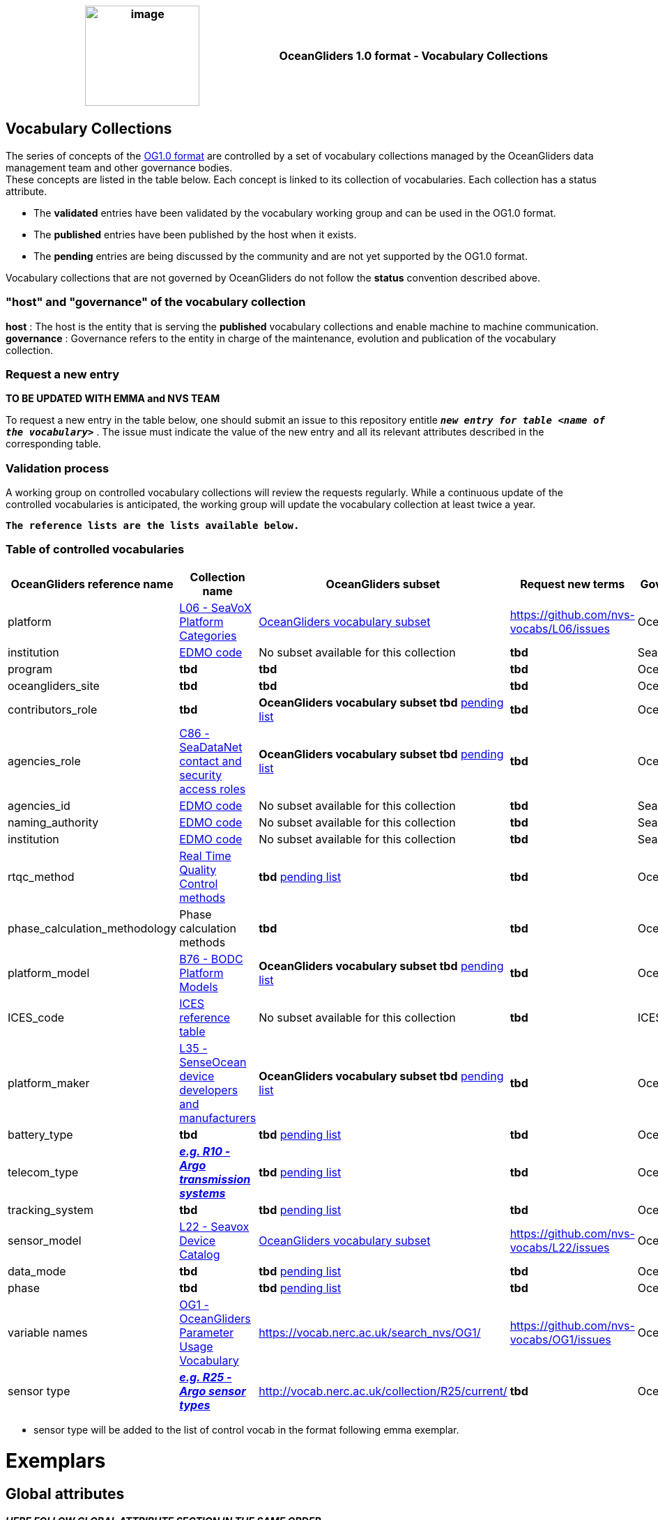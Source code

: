 [cols=",",options="header",]
|===========================================================================================
|image:figures/image1.png[image,width=164,height=144] a|
OceanGliders 1.0 format - Vocabulary Collections

|===========================================================================================

////
* [[Vocabulary Collections]]
////
== Vocabulary Collections
The series of concepts of the https://github.com/OceanGlidersCommunity/OG1.0-user-manual[OG1.0 format] are controlled by a set of vocabulary collections managed by the OceanGliders data management team and other governance bodies. +
These concepts are listed in the table below. Each concept is linked to its collection of vocabularies. Each collection has a status attribute. +
[square]
* The *validated* entries have been validated by the vocabulary working group and can be used in the OG1.0 format. +
* The *published* entries have been published by the host when it exists. +
* The *pending* entries are being discussed by the community and are not yet supported by the OG1.0 format. +

Vocabulary collections that are not governed by OceanGliders do not follow the *status* convention described above.

=== "host" and "governance" of the vocabulary collection

**host** : The host is the entity that is serving the *published* vocabulary collections and enable machine to machine communication. +
**governance** :  Governance refers to the entity in charge of the maintenance, evolution and publication of the vocabulary collection.

=== Request a new entry
**TO BE UPDATED WITH EMMA and NVS TEAM**

To request a new entry in the table below, one should submit an issue to this repository entitle `*_new entry for table <name of the vocabulary>_*` . 
The issue must indicate the value of the new entry and all its relevant attributes described in the corresponding table.
                                                                                        
=== Validation process
  
A working group on controlled vocabulary collections will review the requests regularly.
While a continuous update of the controlled vocabularies is anticipated, the working group will update the vocabulary collection at least twice a year.

`*The reference lists are the lists available below.*`

=== Table of controlled vocabularies
  
|===
|OceanGliders reference name | Collection name | OceanGliders subset | Request new terms | Governance 

  | platform | https://vocab.nerc.ac.uk/collection/L06/current/[L06 - SeaVoX Platform Categories] |  https://vocab.nerc.ac.uk/collection/L06/current/27/[OceanGliders vocabulary subset] | https://github.com/nvs-vocabs/L06/issues | OceanGliders 
  | institution | https://edmo.seadatanet.org/[EDMO code] |  No subset available for this collection | *tbd* | SeaDataNet 
  | program | *tbd* |  *tbd* | *tbd* | OceanOPS 
  | oceangliders_site | *tbd* |  *tbd* | *tbd* | OceanOPS 
  | contributors_role | *tbd* |  *OceanGliders vocabulary subset tbd* https://github.com/OceanGlidersCommunity/OG-format-user-manual/blob/vturpin-patch-3-VocabularyCollectionSection/vocabularyCollection/contributors_role.md[pending list] | *tbd* | OceanGliders 
  | agencies_role | https://vocab.nerc.ac.uk/search_nvs/C86/[C86 - SeaDataNet contact and security access roles] | *OceanGliders vocabulary subset tbd* https://github.com/OceanGlidersCommunity/OG-format-user-manual/blob/vturpin-patch-3-VocabularyCollectionSection/vocabularyCollection/agencies_role.md[pending list] | *tbd* | OceanGliders 
  | agencies_id | https://edmo.seadatanet.org/[EDMO code] | No subset available for this collection | *tbd* | SeaDataNet 
  | naming_authority | https://edmo.seadatanet.org/[EDMO code] | No subset available for this collection | *tbd* | SeaDataNet 
  | institution | https://edmo.seadatanet.org/[EDMO code] | No subset available for this collection | *tbd* | SeaDataNet 
  | rtqc_method | https://github.com/OceanGlidersCommunity/OG-format-user-manual/blob/vturpin-patch-3-VocabularyCollectionSection/vocabularyCollection/rtqc_method.md[Real Time Quality Control methods] | *tbd* https://github.com/OceanGlidersCommunity/OG-format-user-manual/blob/vturpin-patch-3-VocabularyCollectionSection/vocabularyCollection/rtqc_method.md[pending list] | *tbd* | OceanGliders 
  | phase_calculation_methodology | Phase calculation methods | *tbd* | *tbd* |OceanGliders 
  | platform_model | https://vocab.nerc.ac.uk/search_nvs/B76/[B76 - BODC Platform Models] | *OceanGliders vocabulary subset tbd* https://github.com/OceanGlidersCommunity/OG-format-user-manual/blob/vturpin-patch-3-VocabularyCollectionSection/vocabularyCollection/platform_model.md[pending list] | *tbd* | OceanGliders 
  | ICES_code | https://vocab.ices.dk/?codetypeguid=7f9a91e1-fb57-464a-8eb0-697e4b0235b5[ICES reference table] | No subset available for this collection  | *tbd* | ICES 
  | platform_maker |  http://vocab.nerc.ac.uk/collection/L35/current/[L35 - SenseOcean device developers and manufacturers] | *OceanGliders vocabulary subset tbd* https://github.com/OceanGlidersCommunity/OG-format-user-manual/blob/vturpin-patch-3-VocabularyCollectionSection/vocabularyCollection/platform_maker.md[pending list] |  *tbd* | OceanGliders 
  | battery_type | *tbd* | *tbd* https://github.com/OceanGlidersCommunity/OG-format-user-manual/blob/vturpin-patch-3-VocabularyCollectionSection/vocabularyCollection/battery_type.md[pending list] |  *tbd* | OceanGliders 
  | telecom_type |  https://vocab.nerc.ac.uk/search_nvs/R10/[*_e.g. R10 - Argo transmission systems_*]  | *tbd* https://github.com/OceanGlidersCommunity/OG-format-user-manual/blob/vturpin-patch-3-VocabularyCollectionSection/vocabularyCollection/telecom_type.md[pending list] |  *tbd* | OceanGliders 
  | tracking_system | *tbd* | *tbd* https://github.com/OceanGlidersCommunity/OG-format-user-manual/blob/vturpin-patch-3-VocabularyCollectionSection/vocabularyCollection/tracking_system.md[pending list] |  *tbd* | OceanGliders 
  | sensor_model | https://vocab.nerc.ac.uk/search_nvs/L22/[L22 - Seavox Device Catalog] |  https://vocabdev.nerc.ac.uk/scheme/GLIDER_SENSORS/current/[OceanGliders vocabulary subset] | https://github.com/nvs-vocabs/L22/issues | OceanGliders 
  | data_mode | *tbd* | *tbd* https://github.com/OceanGlidersCommunity/OG-format-user-manual/blob/vturpin-patch-3-VocabularyCollectionSection/vocabularyCollection/data_mode.md[pending list] |  *tbd* | OceanGliders 
  | phase | *tbd* | *tbd* https://github.com/OceanGlidersCommunity/OG-format-user-manual/blob/vturpin-patch-3-VocabularyCollectionSection/vocabularyCollection/phase.md[pending list] |  *tbd* | OceanGliders 
  | variable names | https://vocab.nerc.ac.uk/search_nvs/OG1/[OG1 - OceanGliders Parameter Usage Vocabulary] | https://vocab.nerc.ac.uk/search_nvs/OG1/ | https://github.com/nvs-vocabs/OG1/issues | OceanGliders 
  | sensor type |  	http://vocab.nerc.ac.uk/collection/R25/current/[*_e.g. R25 - Argo sensor types_*]  | http://vocab.nerc.ac.uk/collection/R25/current/ | *tbd* | OceanGliders 


|===

* sensor type will be added to the list of control vocab in the format following emma exemplar.

# Exemplars

## Global attributes
*_HERE FOLLOW GLOBAL ATTRIBUTE SECTION IN THE SAME ORDER_*

|===
| Attribute | Exemples 

| platform | :platform = "sub-surface gliders";
| platform_vocabulary | :platform_vocabulary = https://vocab.nerc.ac.uk/collection/L06/current/27/;
| institution | :institution = "NOCS";
| institution_vocabulary | :institution_vocabulary = "https://edmo.seadatanet.org/report/17";
*_HERE WE NEED TO ALIGN WITH FORMAT_*
| program | :program = ;
| program_vocabulary | :program_vocabulary = ;
*_HERE WE NEED TO ALIGN WITH FORMAT_*
| oceangliders_site | :oceangliders_site = ;
| oceangliders_site_vocabulary | :oceangliders_site_vocabulary = ;
*_HERE WE NEED TO ALIGN WITH FORMAT_*
| contributor_role | :contributor_role = "principal investigator, Data scientist";
| contributor_role_vocabulary | :contributor_role_vocabulary = "http://vocab.nerc.ac.uk/collection/W08/current/CONT0004/,http://vocab.nerc.ac.uk/collection/W08/current/CONT0006/";
| agency | :agency= ;
| agency_vocabulary | :agency_vocabulary= ;
*_HERE WE NEED TO ALIGN WITH FORMAT_*
| rtqc_method | :rtqc_method= ;
| rtqc_method_vocabulary | :=rtqc_method_vocabulary ;
*_HERE WE NEED TO ALIGN WITH FORMAT_*
| rtqc_method_doi | :=rtqc_method_doi ; 

|===

## Platform information
|===
| Attribute | Exemples 

| |
| |
|===


https://github.com/OceanGlidersCommunity/OG-format-user-manual/edit/emma/Vocabs/src/vocabularyCollection/vocabulary_guidance.md[Check Emma's branch here]

                                                                                          
  
